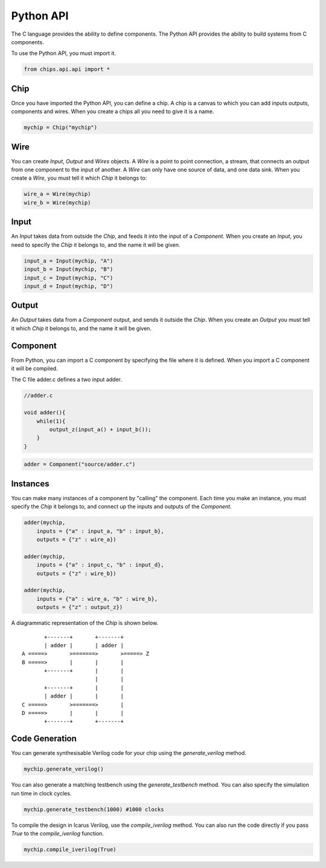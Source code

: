 Python API
==========

The C language provides the ability to define components. The Python API
provides the ability to build systems from C components.

To use the Python API, you must import it.

.. code-block:: python

    from chips.api.api import *

Chip
----

Once you have imported the Python API, you can define a chip. A chip is a
canvas to which you can add inputs outputs, components and wires. When you
create a chips all you need to give it is a name.

.. code-block:: python

    mychip = Chip("mychip")

Wire
----

You can create `Input`, `Output` and `Wires` objects. A `Wire` is a point to point connection, a stream, that connects an output from one component to the input of another. A `Wire` can only have one source of data, and one data sink. When you create a `Wire`, you must tell it which `Chip` it belongs to:

.. code-block:: python

    wire_a = Wire(mychip)
    wire_b = Wire(mychip)

Input
-----

An `Input` takes data from outside the `Chip`, and feeds it into the input of a
`Component`. When you create an `Input`, you need to specify the `Chip` it
belongs to, and the name it will be given.

.. code-block:: python

    input_a = Input(mychip, "A")
    input_b = Input(mychip, "B")
    input_c = Input(mychip, "C")
    input_d = Input(mychip, "D")

Output
------

An `Output` takes data from a `Component` output, and sends it outside the
`Chip`. When you create an `Output` you must tell it which `Chip` it belongs
to, and the name it will be given.

Component
---------

From Python, you can import a C component by specifying the file where it is
defined. When you import a C component it will be compiled.

The C file adder.c defines a two input adder.

.. code-block:: python

    //adder.c

    void adder(){
        while(1){
            output_z(input_a() + input_b());
        }
    }

.. code-block:: python

    adder = Component("source/adder.c")

Instances
---------

You can make many instances of a component by "calling" the component. Each
time you make an instance, you must specify the `Chip` it belongs to, and
connect up the inputs and outputs of the `Component`.

.. code-block:: python
  
    adder(mychip,
        inputs = {"a" : input_a, "b" : input_b},
        outputs = {"z" : wire_a})

    adder(mychip,
        inputs = {"a" : input_c, "b" : input_d},
        outputs = {"z" : wire_b})

    adder(mychip,
        inputs = {"a" : wire_a, "b" : wire_b},
        outputs = {"z" : output_z})

A diagrammatic representation of the `Chip` is shown below.

::

           +-------+       +-------+
           | adder |       | adder |
    A =====>       >=======>       >=====> Z
    B =====>       |       |       |
           +-------+       |       |
                           |       |
           +-------+       |       |
           | adder |       |       |
    C =====>       >=======>       |
    D =====>       |       |       |
           +-------+       +-------+

Code Generation
---------------

You can generate synthesisable Verilog code for your chip
using the `generate_verilog` method.

.. code-block:: python

    mychip.generate_verilog()

You can also generate a matching testbench using the `generate_testbench`
method. You can also specify the simulation run time in clock cycles.

.. code-block:: python
 
    mychip.generate_testbench(1000) #1000 clocks

To compile the design in Icarus Verilog, use the `compile_iverilog` method. You
can also run the code directly if you pass `True` to the `compile_iverilog`
function.
  
.. code-block:: python

    mychip.compile_iverilog(True)

